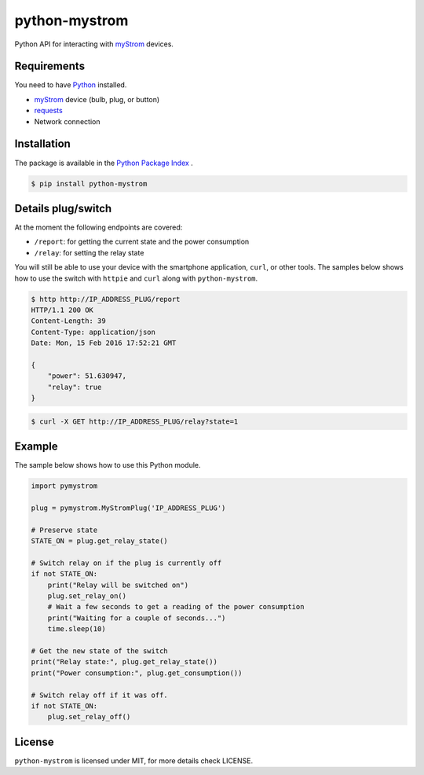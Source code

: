 python-mystrom |License| |PyPI|
===================================

Python API for interacting with `myStrom <https://mystrom.ch>`_ devices.

Requirements
------------
You need to have `Python <https://www.python.org>`_ installed.

- `myStrom <https://mystrom.ch>`_ device (bulb, plug, or button)
- `requests <http://docs.python-requests.org/en/master/>`_
- Network connection

Installation
------------
The package is available in the `Python Package Index <https://pypi.python.org/>`_ .

.. code:: bash

    $ pip install python-mystrom

Details plug/switch
-------------------
At the moment the following endpoints are covered:

- ``/report``: for getting the current state and the power consumption
- ``/relay``: for setting the relay state

You will still be able to use your device with the smartphone application,
``curl``, or other tools. The samples below shows how to use the switch with
``httpie`` and ``curl`` along with ``python-mystrom``.

.. code:: bash

    $ http http://IP_ADDRESS_PLUG/report
    HTTP/1.1 200 OK
    Content-Length: 39
    Content-Type: application/json
    Date: Mon, 15 Feb 2016 17:52:21 GMT

    {
        "power": 51.630947,
        "relay": true
    }

.. code:: bash

    $ curl -X GET http://IP_ADDRESS_PLUG/relay?state=1

Example
-------
The sample below shows how to use this Python module.

.. code:: python

    import pymystrom

    plug = pymystrom.MyStromPlug('IP_ADDRESS_PLUG')

    # Preserve state
    STATE_ON = plug.get_relay_state()

    # Switch relay on if the plug is currently off
    if not STATE_ON:
        print("Relay will be switched on")
        plug.set_relay_on()
        # Wait a few seconds to get a reading of the power consumption
        print("Waiting for a couple of seconds...")
        time.sleep(10)

    # Get the new state of the switch
    print("Relay state:", plug.get_relay_state())
    print("Power consumption:", plug.get_consumption())

    # Switch relay off if it was off.
    if not STATE_ON:
        plug.set_relay_off()

License
-------
``python-mystrom`` is licensed under MIT, for more details check LICENSE.

.. |License| image:: https://img.shields.io/badge/License-MIT-green.svg
   :target: https://pypi.python.org/pypi/python-mystrom
   :alt: License

.. |PyPI| image:: https://img.shields.io/pypi/v/python-mystrom.svg
   :target: https://pypi.python.org/pypi/python-mystrom
   :alt: PyPI release
